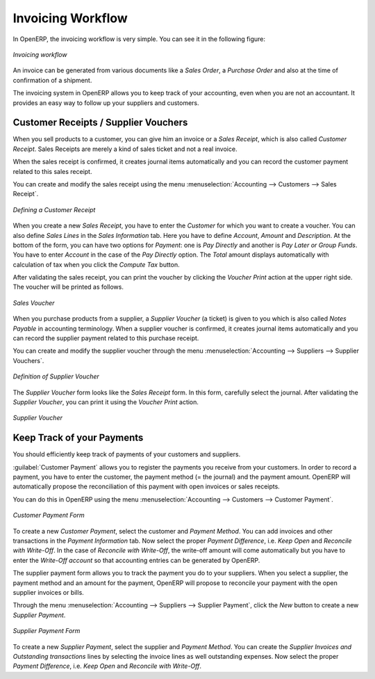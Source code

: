 
Invoicing Workflow
==================

In OpenERP, the invoicing workflow is very simple. You can see it in the following figure:

.. figure::  images/account_invoice_workflow.png
   :width: 100%
   :align: center

   *Invoicing workflow*

An invoice can be generated from various documents like a `Sales Order`, a `Purchase Order` and also
at the time of confirmation of a shipment.

The invoicing system in OpenERP allows you to keep track of your accounting, even when you are not an accountant.
It provides an easy way to follow up your suppliers and customers.


Customer Receipts / Supplier Vouchers
-------------------------------------

When you sell products to a customer, you can give him an invoice or a `Sales Receipt`, which is also called `Customer Receipt`.
Sales Receipts are merely a kind of sales ticket and not a real invoice.

When the sales receipt is confirmed, it creates journal items automatically and you can record the customer payment related
to this sales receipt.

You can create and modify the sales receipt using the menu :menuselection:`Accounting --> Customers --> Sales Receipt`.

.. figure::  images/account_customer_receipt.png
   :scale: 75
   :align: center

   *Defining a Customer Receipt*

When you create a new `Sales Receipt`, you have to enter the `Customer` for which you want to create a voucher. You can also define `Sales Lines` in the `Sales Information` tab. Here you have to define `Account`, `Amount` and `Description`.
At the bottom of the form, you can have two options for `Payment`: one is `Pay Directly` and another is `Pay Later or Group Funds`.
You have to enter `Account` in the case of the `Pay Directly` option. The `Total` amount displays automatically with calculation of tax when you click the `Compute Tax` button.

After validating the sales receipt, you can print the voucher by clicking the `Voucher Print` action at the
upper right side. The voucher will be printed as follows.

.. figure::  images/account_sale_voucher.png
   :scale: 75
   :align: center

   *Sales Voucher*

When you purchase products from a supplier, a `Supplier Voucher` (a ticket) is given to you which is also called `Notes Payable`
in accounting terminology. When a supplier voucher is confirmed, it creates journal items automatically and you can record
the supplier payment related to this purchase receipt.

You can create and modify the supplier voucher through the menu :menuselection:`Accounting --> Suppliers --> Supplier Vouchers`.

.. figure::  images/account_supplier_voucher.png
   :scale: 75
   :align: center

   *Definition of Supplier Voucher*

The `Supplier Voucher` form looks like the `Sales Receipt` form. In this form, carefully select the journal. After validating the `Supplier Voucher`, you can print it using the `Voucher Print` action.

.. figure::  images/account_purchase_voucher.png
   :scale: 75
   :align: center

   *Supplier Voucher*


Keep Track of your Payments
---------------------------

You should efficiently keep track of payments of your customers and suppliers.

:guilabel:`Customer Payment` allows you to register the payments you receive from your customers.
In order to record a payment, you have to enter the customer, the payment method (= the journal)
and the payment amount. OpenERP will automatically propose the reconciliation of this
payment with open invoices or sales receipts.

You can do this in OpenERP using the menu :menuselection:`Accounting --> Customers --> Customer Payment`.

.. figure::  images/account_customer_payment.png
   :scale: 75
   :align: center

   *Customer Payment Form*

To create a new `Customer Payment`, select the customer and `Payment Method`. You can add invoices and other transactions in
the `Payment Information` tab. Now select the proper `Payment Difference`, i.e. `Keep Open` and
`Reconcile with Write-Off`. In the case of `Reconcile with Write-Off`, the write-off amount will come automatically
but you have to enter the `Write-Off account` so that accounting entries can be generated by OpenERP.

The supplier payment form allows you to track the payment you do to your suppliers.
When you select a supplier, the payment method and an amount for the payment,
OpenERP will propose to reconcile your payment with the open supplier invoices or bills.

Through the menu :menuselection:`Accounting --> Suppliers --> Supplier Payment`, click the `New` button to
create a new `Supplier Payment`.

.. figure::  images/account_supplier_payment.png
   :scale: 75
   :align: center

   *Supplier Payment Form*

To create a new `Supplier Payment`, select the supplier and `Payment Method`. You can create the `Supplier Invoices and Outstanding transactions` lines by selecting the invoice lines as well outstanding expenses. Now select the proper `Payment Difference`, i.e. `Keep Open` and `Reconcile with Write-Off`.

.. Copyright © Open Object Press. All rights reserved.

.. You may take electronic copy of this publication and distribute it if you don't
.. change the content. You can also print a copy to be read by yourself only.

.. We have contracts with different publishers in different countries to sell and
.. distribute paper or electronic based versions of this book (translated or not)
.. in bookstores. This helps to distribute and promote the OpenERP product. It
.. also helps us to create incentives to pay contributors and authors using author
.. rights of these sales.

.. Due to this, grants to translate, modify or sell this book are strictly
.. forbidden, unless Tiny SPRL (representing Open Object Press) gives you a
.. written authorisation for this.

.. Many of the designations used by manufacturers and suppliers to distinguish their
.. products are claimed as trademarks. Where those designations appear in this book,
.. and Open Object Press was aware of a trademark claim, the designations have been
.. printed in initial capitals.

.. While every precaution has been taken in the preparation of this book, the publisher
.. and the authors assume no responsibility for errors or omissions, or for damages
.. resulting from the use of the information contained herein.

.. Published by Open Object Press, Grand Rosière, Belgium
